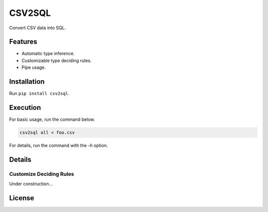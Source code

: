 =======
CSV2SQL
=======

Convert CSV data into SQL.

.. image:: https://travis-ci.org/ymoch/csv2sql.svg?branch=master
    :target: https://travis-ci.org/ymoch/csv2sql
.. image:: https://coveralls.io/repos/github/ymoch/csv2sql/badge.svg?branch=master
    :target: https://coveralls.io/github/ymoch/csv2sql?branch=master

Features
========

- Automatic type inference.
- Customizable type deciding rules.
- Pipe usage.


Installation
============

Run ``pip install csv2sql``.


Execution
=========

For basic usage, run the command below.

.. code-block:: shell

    csv2sql all < foo.csv

For details, run the command with the `-h` option.


Details
=======

Customize Deciding Rules
------------------------

Under construction...


License
=======

.. image:: https://img.shields.io/badge/License-MIT-brightgreen.svg
    :target: https://opensource.org/licenses/MIT
